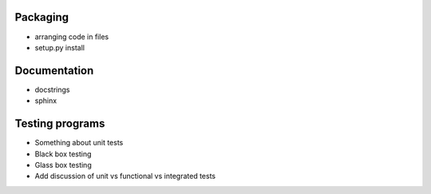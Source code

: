Packaging
=========

* arranging code in files
* setup.py install

Documentation
=============

* docstrings
* sphinx

Testing programs
================

* Something about unit tests
* Black box testing
* Glass box testing
* Add discussion of unit vs functional vs integrated tests